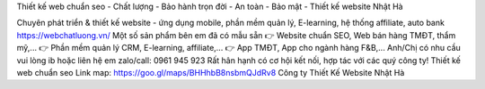 Thiết kế web chuẩn seo - Chất lượng - Bảo hành trọn đời - An toàn - Bảo mật - Thiết kế website Nhật Hà

Chuyên phát triển & thiết kế website - ứng dụng mobile, phần mềm quản lý, E-learning, hệ thống affiliate, auto bank
https://webchatluong.vn/
Một số sản phẩm bên em đã có mẫu sẵn
👉  Website chuẩn SEO, Web bán hàng TMĐT, thẩm mỹ,...
👉  Phần mềm quản lý CRM, E-learning, affiliate,...
👉  App TMĐT, App cho ngành hàng F&B,...
Anh/Chị có nhu cầu vui lòng ib hoặc liên hệ em zalo/call: 0961 945 923
Rất hân hạnh có cơ hội kết nối, hợp tác với các quý công ty!
Thiết kế web chuẩn seo
Link map: https://goo.gl/maps/BHHhbB8nsbmQJdRv8
Công ty Thiết Kế Website Nhật Hà
